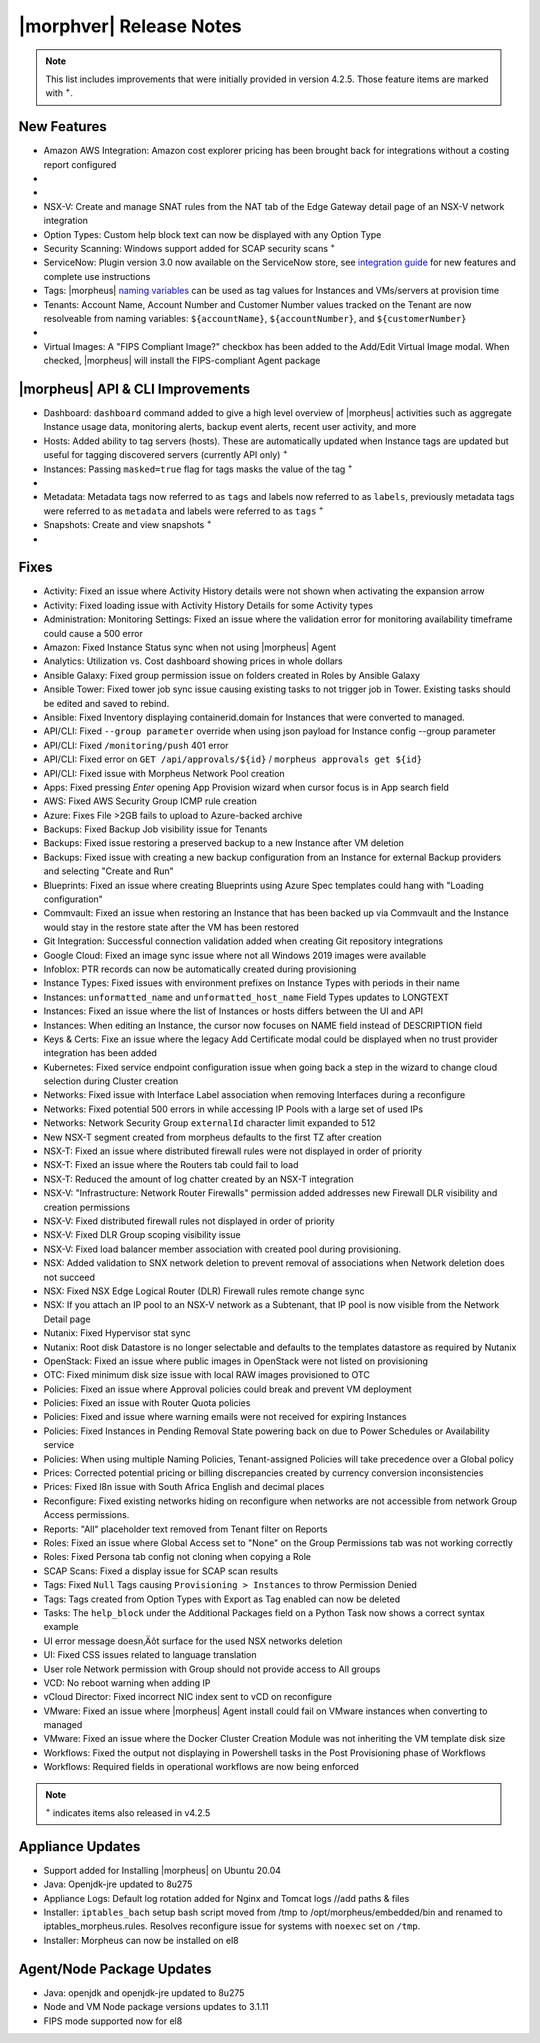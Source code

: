 .. _Release Notes:

*************************
|morphver| Release Notes
*************************

.. NOTE:: This list includes improvements that were initially provided in version 4.2.5. Those feature items are marked with :superscript:`+`.

.. Small Update, omitting highlights this time
  .. include:: highlights.rst

New Features
============

- Amazon AWS Integration: Amazon cost explorer pricing has been brought back for integrations without a costing report configured

- .. toggle-header:: :header: **Azure Marketplace Images, Pricing, and VM Sizes Synced by Region**

    - Azure Marketplace images now synced by region rather than by Cloud :superscript:`+`
    - Azure pricing now synced by region and currency rather than Cloud :superscript:`+`
    - Azure VM sizes (Service Plans) now synced by region rather than Cloud :superscript:`+`

- .. toggle-header:: :header: **Multi-year Budgets with Custom Fiscal Year Periods**

    - Budgets based on a yearly interval can now start on a month other than January
    - Multi-year budgets, up to three years, are now supported

    .. image:: /images/operations/multiBudget.png
      :width: 50%

- NSX-V: Create and manage SNAT rules from the NAT tab of the Edge Gateway detail page of an NSX-V network integration
- Option Types: Custom help block text can now be displayed with any Option Type
- Security Scanning: Windows support added for SCAP security scans :superscript:`+`
- ServiceNow: Plugin version 3.0 now available on the ServiceNow store, see `integration guide <https://morpheusdata.com/wp-content/uploads/content/ServiceNow-Cloud-Management-Morpheus-CMP-1.pdf>`_ for new features and complete use instructions
- Tags: |morpheus| `naming variables <https://docs.morpheusdata.com/en/latest/troubleshooting/Variables_Examples.html?highlight=naming%20policy#pre-provision-vars>`_ can be used as tag values for Instances and VMs/servers at provision time
- Tenants: Account Name, Account Number and Customer Number values tracked on the Tenant are now resolveable from naming variables: ``${accountName}``, ``${accountNumber}``, and ``${customerNumber}``

- .. toggle-header:: :header: **UI and Usability Improvements**

    - Tokens in forgot/reset password email now expire after seven days :superscript:`+`
    - Network REF UUID now appears on the Network tab of the server detail page for bare metal hosts

- Virtual Images: A "FIPS Compliant Image?" checkbox has been added to the Add/Edit Virtual Image modal. When checked, |morpheus| will install the FIPS-compliant Agent package

|morpheus| API & CLI Improvements
=================================

- Dashboard: ``dashboard`` command added to give a high level overview of |morpheus| activities such as aggregate Instance usage data, monitoring alerts, backup event alerts, recent user activity, and more
- Hosts: Added ability to tag servers (hosts). These are automatically updated when Instance tags are updated but useful for tagging discovered servers (currently API only) :superscript:`+`
- Instances: Passing ``masked=true`` flag for tags masks the value of the tag :superscript:`+`

- .. toggle-header:: :header: **Invoices Tagging and Other Improvements**

    - Invoice tags can now be updated, added and removed through API/CLI
    - Lists of invoices can be filtered by tags (API only, for now)
    - Subtenant users now only see prices (not costs) for Instances provisioned to Clouds owned by the Master Tenant and assigned to the Subtenant when calling the Invoices API

- Metadata: Metadata tags now referred to as ``tags`` and labels now referred to as ``labels``, previously metadata tags were referred to as ``metadata`` and labels were referred to as ``tags`` :superscript:`+`
- Snapshots: Create and view snapshots :superscript:`+`

- .. toggle-header:: :header: **Virtual Image Volumes and Tagging Enhancements**

    - Associated ``volumes`` are returned with ``maxStorage`` viewable for each :superscript:`+`
    - Added ability to tag Virtual Images (currently API only) :superscript:`+`

Fixes
=====

- Activity: Fixed an issue where Activity History details were not shown when activating the expansion arrow
- Activity: Fixed loading issue with Activity History Details for some Activity types
- Administration: Monitoring Settings: Fixed an issue where the validation error for monitoring availability timeframe could cause a 500 error
- Amazon: Fixed Instance Status sync when not using |morpheus| Agent
- Analytics: Utilization vs. Cost dashboard showing prices in whole dollars
- Ansible Galaxy: Fixed group permission issue on folders created in Roles by Ansible Galaxy
- Ansible Tower: Fixed tower job sync issue causing existing tasks to not trigger job in Tower. Existing tasks should be edited and saved to rebind.
- Ansible: Fixed Inventory displaying containerid.domain for Instances that were converted to managed.
- API/CLI: Fixed ``--group parameter`` override when using json payload for Instance config --group parameter
- API/CLI: Fixed ``/monitoring/push`` 401 error
- API/CLI: Fixed error on ``GET /api/approvals/${id}`` / ``morpheus approvals get ${id}``
- API/CLI: Fixed issue with Morpheus Network Pool creation
- Apps: Fixed pressing `Enter` opening App Provision wizard when cursor focus is in App search field
- AWS: Fixed AWS Security Group ICMP rule creation
- Azure: Fixes File >2GB fails to upload to Azure-backed archive
- Backups: Fixed Backup Job visibility issue for Tenants
- Backups: Fixed issue restoring a preserved backup to a new Instance after VM deletion
- Backups: Fixed issue with creating a new backup configuration from an Instance for external Backup providers and selecting "Create and Run"
- Blueprints: Fixed an issue where creating Blueprints using Azure Spec templates could hang with "Loading configuration"
- Commvault: Fixed an issue when restoring an Instance that has been backed up via Commvault and the Instance would stay in the restore state after the VM has been restored
- Git Integration: Successful connection validation added when creating Git repository integrations
- Google Cloud: Fixed an image sync issue where not all Windows 2019 images were available
- Infoblox: PTR records can now be automatically created during provisioning
- Instance Types: Fixed issues with environment prefixes on Instance Types with periods in their name
- Instances: ``unformatted_name`` and ``unformatted_host_name`` Field Types updates to LONGTEXT
- Instances: Fixed an issue where the list of Instances or hosts differs between the UI and API
- Instances: When editing an Instance, the cursor now focuses on NAME field instead of DESCRIPTION field
- Keys & Certs: Fixe an issue where the legacy Add Certificate modal could be displayed when no trust provider integration has been added
- Kubernetes: Fixed service endpoint configuration issue when going back a step in the wizard to change cloud selection during Cluster creation
- Networks: Fixed issue with Interface Label association when removing Interfaces during a reconfigure
- Networks: Fixed potential 500 errors in while accessing IP Pools with a  large set of used IPs
- Networks: Network Security Group ``externalId`` character limit expanded to 512
- New NSX-T segment created from morpheus defaults to the first TZ after creation
- NSX-T: Fixed an issue where distributed firewall rules were not displayed in order of priority
- NSX-T: Fixed an issue where the Routers tab could fail to load
- NSX-T: Reduced the amount of log chatter created by an NSX-T integration
- NSX-V: "Infrastructure: Network Router Firewalls" permission added addresses new Firewall DLR visibility and creation permissions
- NSX-V: Fixed distributed firewall rules not displayed in order of priority
- NSX-V: Fixed DLR Group scoping visibility issue
- NSX-V: Fixed load balancer member association with created pool during provisioning.
- NSX: Added validation to SNX network deletion to prevent removal of associations when Network deletion does not succeed
- NSX: Fixed NSX Edge Logical Router (DLR) Firewall rules remote change sync
- NSX: If you attach an IP pool to an NSX-V network as a Subtenant, that IP pool is now visible from the Network Detail page
- Nutanix: Fixed Hypervisor stat sync
- Nutanix: Root disk Datastore is no longer selectable and defaults to the templates datastore as required by Nutanix
- OpenStack: Fixed an issue where public images in OpenStack were  not listed on provisioning
- OTC: Fixed minimum disk size issue with local RAW images provisioned to OTC
- Policies: Fixed an issue where Approval policies could break and prevent VM deployment
- Policies: Fixed an issue with Router Quota policies
- Policies: Fixed and issue where warning emails were not received for expiring Instances
- Policies: Fixed Instances in Pending Removal State powering back on due to Power Schedules or Availability service
- Policies: When using multiple Naming Policies, Tenant-assigned Policies will take precedence over a Global policy
- Prices: Corrected potential pricing or billing discrepancies created by currency conversion inconsistencies
- Prices: Fixed l8n issue with South Africa English and decimal places
- Reconfigure: Fixed existing networks hiding on reconfigure when networks are not accessible from network Group Access permissions.
- Reports: "All" placeholder text removed from Tenant filter on Reports
- Roles: Fixed an issue where Global Access set to "None" on the Group Permissions tab was not working correctly
- Roles: Fixed Persona tab config not cloning when copying a Role
- SCAP Scans: Fixed a display issue for SCAP scan results
- Tags: Fixed ``Null`` Tags causing ``Provisioning > Instances`` to throw Permission Denied
- Tags: Tags created from Option Types with Export as Tag enabled can now be deleted
- Tasks: The ``help_block`` under the Additional Packages field on a Python Task now shows a correct syntax example
- UI error message doesn‚Äôt surface for the used NSX networks deletion
- UI: Fixed CSS issues related to language translation
- User role Network permission with Group should not provide access to All groups
- VCD: No reboot warning when adding IP
- vCloud Director: Fixed incorrect NIC index sent to vCD on reconfigure
- VMware: Fixed an issue where |morpheus| Agent install could fail on VMware instances when converting to managed
- VMware: Fixed an issue where the Docker Cluster Creation Module was not inheriting the VM template disk size
- Workflows: Fixed the output not displaying in Powershell tasks in the Post Provisioning phase of Workflows
- Workflows: Required fields in operational workflows are now being enforced

..
  - If role provision tasks are set to none the option list doesn't present
  - Filtering for Platform Field on Workflow Not Working
  - Checkbox option type value defaults to NULL instead of off on load.
  - Existing backup job not found
  - Service plan name do not refresh after reconfigure
  - Users with "view" on backup perms shown Delete options for failed executions
  - VCD 10 - Virtual Images not syncing
  - VMware: Bulk datastore assignment to tenants
  - Amazon | Backup and Restore new instance failure when using public image on "EC2 Instance" instance type
  - Azure | Backup and Restore new instance failure when using "Microsoft Azure" instance type
  - Storage bucket duplication for Public clouds
  - Disk layout changes on APP provisioning when selecting different layouts
  - NSX-V Sync Issue: Cloning VM template while provisioning instance is expecting property "uuid"
  - Hidden text fields not refreshed in blueprints
  - NSX-v Load Balancers: Persistence info not updating when set to ‚ÄòNone‚Äô on edit

  - EL8 offline installer stuck at powertools makecache- need clarity on exact versions imapcted
  - Upgrade to 5.2.0 from 4.2.4 fails during reconfigure- not done
  - Multiple RDS issues
  - New Ansible Tower Task Modal | Missing Job Templates
  - SCAP scan view fix

.. NOTE:: :superscript:`+` indicates items also released in v4.2.5


Appliance Updates
=================

- Support added for Installing |morpheus| on Ubuntu 20.04
- Java: Openjdk-jre updated to 8u275
- Appliance Logs: Default log rotation added for Nginx and Tomcat logs //add paths & files
- Installer: ``iptables_bach`` setup bash script moved from /tmp to /opt/morpheus/embedded/bin and renamed to iptables_morpheus.rules. Resolves reconfigure issue for systems with ``noexec`` set on ``/tmp``.
- Installer: Morpheus can now be installed on el8

Agent/Node Package Updates
==========================

- Java: openjdk and openjdk-jre updated to 8u275
- Node and VM Node package versions updates to 3.1.11
- FIPS mode supported now for el8
.. add agent package version vars/list to compatibility?
